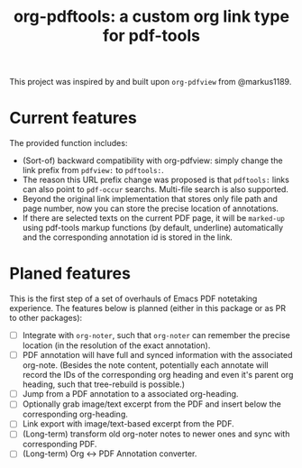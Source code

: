 #+TITLE: org-pdftools: a custom org link type for pdf-tools

This project was inspired by and built upon ~org-pdfview~ from @markus1189.

* Current features
The provided function includes:
- (Sort-of) backward compatibility with org-pdfview: simply change the link prefix from
  ~pdfview:~ to ~pdftools:~.
- The reason this URL prefix change was proposed is that ~pdftools:~ links can
  also point to ~pdf-occur~ searchs. Multi-file search is also supported.
- Beyond the original link implementation that stores only file path and page
  number, now you can store the precise location of annotations.
- If there are selected texts on the current PDF page, it will be ~marked-up~
  using pdf-tools markup functions (by default, underline) automatically and the
  corresponding annotation id is stored in the link.

* Planed features
This is the first step of a set of overhauls of Emacs PDF notetaking experience.
The features below is planned (either in this package or as PR to other
packages):
- [ ] Integrate with ~org-noter~, such that ~org-noter~ can remember the precise
  location (in the resolution of the exact annotation).
- [ ] PDF annotation will have full and synced information with the associated
  org-note. (Besides the note content, potentially each annotate will record the
  IDs of the corresponding org heading and even it's parent org heading, such
  that tree-rebuild is possible.)
- [ ] Jump from a PDF annotation to a associated org-heading.
- [ ] Optionally grab image/text excerpt from the PDF and insert below the
  corresponding org-heading.
- [ ] Link export with image/text-based excerpt from the PDF.
- [ ] (Long-term) transform old org-noter notes to newer ones and sync with
  corresponding PDF.
- [ ] (Long-term) Org <-> PDF Annotation converter.

